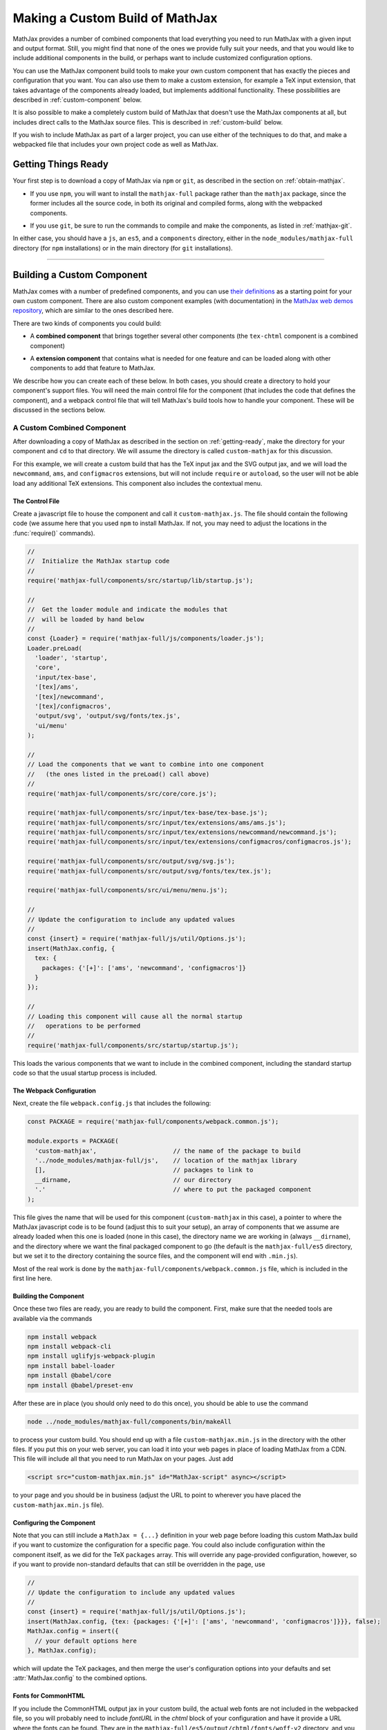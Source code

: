 .. _web-custom-build:

################################
Making a Custom Build of MathJax
################################

MathJax provides a number of combined components that load everything
you need to run MathJax with a given input and output format.  Still,
you might find that none of the ones we provide fully suit your
needs, and that you would like to include additional components in the
build, or perhaps want to include customized configuration options.

You can use the MathJax component build tools to make your own custom
component that has exactly the pieces and configuration that you
want. You can also use them to make a custom extension, for example a
TeX input extension, that takes advantage of the components already
loaded, but implements additional functionality.
These possibilities are described in :ref:`custom-component` below.  

It is also possible to make a completely custom build of MathJax that
doesn't use the MathJax components at all, but includes direct calls
to the MathJax source files.  This is described in :ref:`custom-build`
below.

If you wish to include MathJax as part of a larger project, you can
use either of the techniques to do that, and make a webpacked file
that includes your own project code as well as MathJax.


.. _getting-ready:

Getting Things Ready
====================

Your first step is to download a copy of MathJax via ``npm`` or
``git``, as described in the section on :ref:`obtain-mathjax`.

* If you use ``npm``, you will want to install the ``mathjax-full``
  package rather than the ``mathjax`` package, since the former
  includes all the source code, in both its original and compiled
  forms, along with the webpacked components.

..

* If you use ``git``, be sure to run the commands to compile and make
  the components, as listed in :ref:`mathjax-git`.

In either case, you should have a ``js``, an ``es5``, and a
``components`` directory, either in the ``node_modules/mathjax-full``
directory (for ``npm`` installations) or in the main directory (for
``git`` installations).

-----


.. _custom-component:

Building a Custom Component
===========================

MathJax comes with a number of predefined components, and you can use
`their definitions
<https://github.com/mathjax/MathJax-src/tree/master/components/src>`__ as a starting
point for your own custom component.  There are also custom component
examples (with documentation) in the `MathJax web demos repository
<https://github.com/mathjax/MathJax-demos-web#customization>`__, which are
similar to the ones described here.

There are two kinds of components you could build:

* A **combined component** that brings together several other
  components (the ``tex-chtml`` component is a combined component)

..

* A **extension component** that contains what is needed for one
  feature and can be loaded along with other components to add
  that feature to MathJax.

We describe how you can create each of these below.  In both cases,
you should create a directory to hold your component's support files.
You will need the main control file for the component (that includes
the code that defines the component), and a webpack control file that
will tell MathJax's build tools how to handle your component.  These
will be discussed in the sections below.


.. _custom-combined:

A Custom Combined Component
---------------------------

After downloading a copy of MathJax as described in the section on
:ref:`getting-ready`, make the directory for your component and
``cd`` to that directory.  We will assume the directory is called
``custom-mathjax`` for this discussion.

For this example, we will create a custom build that has the TeX input
jax and the SVG output jax, and we will load the ``newcommand``,
``ams``, and ``configmacros`` extensions, but will not include
``require`` or ``autoload``, so the user will not be able load any
additional TeX extensions.  This component also includes the
contextual menu.


The Control File
................

Create a javascript file to house the component and call it
``custom-mathjax.js``.  The file should contain the following code (we
assume here that you used ``npm`` to install MathJax.  If not, you may
need to adjust the locations in the :func:`require()` commands).

.. code-block:: javascript

   //
   //  Initialize the MathJax startup code
   //
   require('mathjax-full/components/src/startup/lib/startup.js');

   //
   //  Get the loader module and indicate the modules that
   //  will be loaded by hand below
   //
   const {Loader} = require('mathjax-full/js/components/loader.js');
   Loader.preLoad(
     'loader', 'startup',
     'core',
     'input/tex-base',
     '[tex]/ams',
     '[tex]/newcommand',
     '[tex]/configmacros',
     'output/svg', 'output/svg/fonts/tex.js',
     'ui/menu'
   );

   //
   // Load the components that we want to combine into one component
   //   (the ones listed in the preLoad() call above)
   //
   require('mathjax-full/components/src/core/core.js');

   require('mathjax-full/components/src/input/tex-base/tex-base.js');
   require('mathjax-full/components/src/input/tex/extensions/ams/ams.js');
   require('mathjax-full/components/src/input/tex/extensions/newcommand/newcommand.js');
   require('mathjax-full/components/src/input/tex/extensions/configmacros/configmacros.js');

   require('mathjax-full/components/src/output/svg/svg.js');
   require('mathjax-full/components/src/output/svg/fonts/tex/tex.js');

   require('mathjax-full/components/src/ui/menu/menu.js');

   //
   // Update the configuration to include any updated values
   //
   const {insert} = require('mathjax-full/js/util/Options.js');
   insert(MathJax.config, {
     tex: {
       packages: {'[+]': ['ams', 'newcommand', 'configmacros']}
     }
   });

   //
   // Loading this component will cause all the normal startup
   //   operations to be performed
   //
   require('mathjax-full/components/src/startup/startup.js');


This loads the various components that we want to include in the
combined component, including the standard startup code so that the
usual startup process is included.


The Webpack Configuration
.........................

Next, create the file ``webpack.config.js`` that includes the
following:

.. code-block:: javascript

   const PACKAGE = require('mathjax-full/components/webpack.common.js');

   module.exports = PACKAGE(
     'custom-mathjax',                     // the name of the package to build
     '../node_modules/mathjax-full/js',    // location of the mathjax library
     [],                                   // packages to link to
     __dirname,                            // our directory
     '.'                                   // where to put the packaged component
   );

This file gives the name that will be used for this component
(``custom-mathjax`` in this case), a pointer to where the MathJax
javascript code is to be found (adjust this to suit your setup), an
array of components that we assume are already loaded when this one is
loaded (none in this case), the directory name we are working in
(always ``__dirname``), and the directory where we want the final
packaged component to go (the default is the
``mathjax-full/es5`` directory, but we set it to the directory
containing the source files, and the component will end with
``.min.js``).

Most of the real work is done by the
``mathjax-full/components/webpack.common.js`` file, which is included in
the first line here.


Building the Component
......................

Once these two files are ready, you are ready to build the component.
First, make sure that the needed tools are available via the commands

.. code-block:: shell

   npm install webpack
   npm install webpack-cli
   npm install uglifyjs-webpack-plugin
   npm install babel-loader
   npm install @babel/core
   npm install @babel/preset-env

After these are in place (you should only need to do this once), you
should be able to use the command

.. code-block:: shell

   node ../node_modules/mathjax-full/components/bin/makeAll

to process your custom build.  You should end up with a file
``custom-mathjax.min.js`` in the directory with the other files.  If
you put this on your web server, you can load it into your web pages
in place of loading MathJax from a CDN.  This file will include all
that you need to run MathJax on your pages.  Just add

.. code-block:: html

   <script src="custom-mathjax.min.js" id="MathJax-script" async></script>

to your page and you should be in business (adjust the URL to point to
wherever you have placed the ``custom-mathjax.min.js`` file).

Configuring the Component
.........................

Note that you can still include a  ``MathJax = {...}`` definition in
your web page before loading this custom MathJax build if you want to
customize the configuration for a specific page.  You could also
include configuration within the component itself, as we did for the
TeX ``packages`` array.  This will override any page-provided
configuration, however, so if you want to provide non-standard
defaults that can still be overridden in the page, use

.. code-block:: javascript

   //
   // Update the configuration to include any updated values
   //
   const {insert} = require('mathjax-full/js/util/Options.js');
   insert(MathJax.config, {tex: {packages: {'[+]': ['ams', 'newcommand', 'configmacros']}}}, false);
   MathJax.config = insert({
     // your default options here
   }, MathJax.config);

which will update the TeX packages, and then merge the user's
configuration options into your defaults and set
:attr:`MathJax.config` to the combined options.


Fonts for CommonHTML
....................

If you include the CommonHTML output jax in your custom build, the
actual web fonts are not included in the webpacked file, so you will
probably need to include `fontURL` in the `chtml`
block of your configuration and have it provide a URL where the fonts
can be found.  They are in the
``mathjax-full/es5/output/chtml/fonts/woff-v2`` directory, and
you can put them on your server, or simply point `fontURL` to one of
the CDN directories for the fonts.
 

.. _custom-extension:

A Custom Extension
------------------

Making a custom extension is very similar to making a custom combined
component.  The main difference is that the extension may rely on
other components, so you need to tell the build system about that so
that it doesn't include the code from those other components.  You
also don't load the extension file directly (like you do the combined
component above), but instead include it in the `load` array of the
`loader` configuration block, and MathJax loads it itself, as
discussed below.

For this example, we make a custom TeX extension that defines new TeX
commands implemented by javascript functions.

The commands implemented here provide the ability to generate
MathML token elements from within TeX by hand. This allows more
control over the content and attributes of the elements produced. The
macros are ``\mi``, ``\mo``, ``\mn``, ``\ms``, and ``\mtext``, and
they each take an argument that is the text to be used as the content
of the corresponding MathML element. The text is not further processed
by TeX, but the extension does convert sequences of the form
``\uNNNN`` (where the ``N`` are hexadecimal digits) into the
corresponding unicode character; e.g., ``\mi{\u2460}`` would produce
U+2460, a circled digit 1, as the content of an ``mi`` element.


The Extension File
..................

After downloading a copy of MathJax as described in the section on
:ref:`getting-ready`, create a directory for the extension named
``custom-extension`` and ``cd`` to it.  Then create the file ``mml.js``
containing the following text:

.. code-block:: javascript

    import {Configuration}  from '../node_modules/mathjax-full/js/input/tex/Configuration.js';
    import {CommandMap} from '../node_modules/mathjax-full/js/input/tex/SymbolMap.js';
    import TexError from '../node_modules/mathjax-full/js/input/tex/TexError.js';

    /**
     * This function prevents multi-letter mi elements from being
     *   interpreted as TEXCLASS.OP
     */
    function classORD(node) {
       this.getPrevClass(node);
       return this;
    }

    /**
     *  Convert \uXXXX to corresponding unicode characters within a string
     */
    function convertEscapes(text) {
       return text.replace(/\\u([0-9A-F]{4})/gi, (match, hex) => String.fromCharCode(parseInt(hex,16)));
    }

    /**
     * Allowed attributes on any token element other than the ones with default values
     */
    const ALLOWED = {
       style: true,
       href: true,
       id: true,
       class: true
    };

    /**
     * Parse a string as a set of attribute="value" pairs.
     */
    function parseAttributes(text, type) {
       const attr = {};
       if (text) {
          let match;
          while ((match = text.match(/^\s*((?:data-)?[a-z][-a-z]*)\s*=\s*(?:"([^"]*)"|(.*?))(?:\s+|,\s*|$)/i))) {
             const name = match[1], value = match[2] || match[3]
             if (type.defaults.hasOwnProperty(name) || ALLOWED.hasOwnProperty(name) || name.substr(0,5) === 'data-') {
                attr[name] = convertEscapes(value);
             } else {
                throw new TexError('BadAttribute', 'Unknown attribute "%1"', name);
             }
             text = text.substr(match[0].length);
          }
          if (text.length) {
             throw new TexError('BadAttributeList', 'Can\'t parse as attributes: %1', text);
          }
       }
       return attr;
    }

    /**
     *  The mapping of control sequence to function calls
     */
    const MmlMap = new CommandMap('mmlMap', {
       mi: ['mmlToken', 'mi'],
       mo: ['mmlToken', 'mo'],
       mn: ['mmlToken', 'mn'],
       ms: ['mmlToken', 'ms'],
       mtext: ['mmlToken', 'mtext']
    }, {
       mmlToken(parser, name, type) {
          const typeClass = parser.configuration.nodeFactory.mmlFactory.getNodeClass(type);
          const def = parseAttributes(parser.GetBrackets(name), typeClass);
          const text = convertEscapes(parser.GetArgument(name));
          const mml = parser.create('node', type, [parser.create('text', text)], def);
          if (type === 'mi') mml.setTeXclass = classORD;
          parser.Push(mml);
       }
    });

    /**
     * The configuration used to enable the MathML macros
     */
    const MmlConfiguration = Configuration.create(
       'mml', {handler: {macro: ['mmlMap']}}
    );


The comments explain what this code is doing.  The main piece needed
to make it a TeX extension is the ``Configuration`` created in the
last few lines.  It creates a TeX package named ``mml`` that handles
macros through a ``CommandMap`` named ``mmlMap`` that is defined just
above it. That command map defines five macros described at the
beginning of this section, each of which is tied to a method named
``mmlToken`` in the object that follows, passing it the name of the
MathML token element to create.  The ``mmlToken`` method is the one
that is called by the TeX parser when the ``\mi`` and other macros are
called.  It gets the argument to the macro, and any optional
attributes, and creates the MathML element with the attributes, using
the argument as the text of the element.


The Webpack Configuration
.........................

Next, create the file ``webpack.config.js`` that includes the
following:

.. code-block:: javascript

   const PACKAGE = require('mathjax-full/components/webpack.common.js');

   module.exports = PACKAGE(
     'mml',                                // the name of the package to build
     '../node_modules/mathjax-full/js',    // location of the mathjax library
     [                                     // packages to link to
        'components/src/core/lib',
        'components/src/input/tex-base/lib'
     ],
     __dirname,                            // our directory
     '.'                                   // where to put the packaged component
   );

This file gives the name that will be used for this component (``mml``
in this case), a pointer to where the MathJax javascript code is to be
found (adjust this to suit your setup), an array of components that we
assume are already loaded when this one is loaded (the ``core`` and
``tex-base`` components in this case), the directory name we are
working in (always ``__dirname``), and the directory where we want the
final packaged component to go (the default is the
``mathjax-full/es5`` directory, but we set it to the directory
containing the source files, and the component will end with
``.min.js``).

Most of the real work is done by the
``mathjax-full/components/webpack.common.js`` file, which is included in
the first line here.


Building the Extension
......................

Once these two files are ready, you are ready to build the component.
First, make sure that the needed tools are available via the commands

.. code-block:: shell

   npm install webpack
   npm install webpack-cli
   npm install uglifyjs-webpack-plugin
   npm install babel-loader
   npm install @babel/core
   npm install @babel/preset-env

After these are in place (you should only need to do this once), you
should be able to use the command

.. code-block:: shell

   node ../node_modules/mathjax-full/components/bin/makeAll

to process your custom build.  You should end up with a file
``mml.min.js`` in the directory with the other files.  If
you put this on your web server, you can load it as a component by
putting it in the ``load`` array of the ``loader`` block of your
configuration, as descrinbed below.


Loading the Extension
.....................

To load your custom extension, you will need to tell MathJax where it
is located, and include it in the file to be loaded on startup.
MathJax allows you to define paths to locations where your extensions
are stored, and then you can refer to the extensions in that location
by using a prefix that represents that location.  MathJax has a
pre-defined prefix, ``mathjax`` that is the default prefix when none
is specified explicitly, and it refers to the location where the main
MathJax file was loaded (e.g., the file ``tex-svg.js``, or
``startup.js``).

You can define your own prefix to point to the location of your
extensions by using the ``paths`` object in the ``loader`` block of
your configuration.  In our case (see code below), we add a ``custom``
prefix, and have it point to the URL of our extension (in this case,
the same directory as the HTML file that loads it, represented by the
URL ``.``).  We use the ``custom`` prefix to specify
``[custom]/mml.min.js`` in the ``load`` array so that our extension
will be loaded.

Finally, we add the ``mml`` extension to the ``packages`` array in the
``tex`` block of our configuration via the special notation ``{'[+]':
[...]}`` that tells MathJax to append the given array to the existing
``packages`` array that is already in the configuration by default.
So this uses all the packages that were already specified, plus our
new ``mml`` package that is defined in our extension.

The configuration and loading of MathJax now looks something like this:

.. code-block:: html

   <script>
   MathJax = {
      loader: {
         load: ['[custom]/mml.min.js'],
         paths: {custom: '.'}
      },
      tex: {
         packages: {'[+]': ['mml']}
      }
   };
   </script>
   <script type="text/javascript" id="MathJax-script" async
     src="https://cdn.jsdelivr.net/npm/mathjax@3/es5/tex-chtml.js">
   </script>

You should change the ``custom: '.'`` line to point to the actual URL for
your server.

This example loads the ``tex-chtml.js`` combined component, so the TeX
input is already loaded when our extension is loaded.  If you are
using ``startup.js`` instead, and including ``input/tex`` in the
``load`` array, you will need to tell MathJax that your extension
depends on the ``input/tex`` extension so that it waits to load your
extension until after the TeX input jax is loaded.  To do that, add a
``dependencies`` block to your configuration like the following:

.. code-block:: html

   <script>
   MathJax = {
      loader: {
         load: ['input/tex', 'output/chtml', '[custom]/mml.min.js'],
         paths: {custom: '.'},
         dependencies: {'[custom]/mml.min.js': ['input/tex']}
      },
      tex: {
         packages: {'[+]': ['mml']}
      }
   };
   </script>
   <script type="text/javascript" id="MathJax-script" async
     src="https://cdn.jsdelivr.net/npm/mathjax@3/es5/startup.js">
   </script>

This example can be seen live in the `MathJax 3 demos
<https://github.com/mathjax/MathJax-demos-web/blob/master/custom-tex-extension/mml.md>`__
repository.

-----


.. _custom-build:

A Custom MathJax Build
======================

It is possible to make a completely custom build of MathJax that is
not based on other MathJax components at all.  The following example
shows how to make a custom build that provides a function for
obtaining the speech string for a given TeX math string.  This example
is similar to one in the `MathJax3 demos
<https://github.com/mathjax/MathJax-demos-web/blob/master/custom-build/custom-mathjax.md>`__
repository.

After downloading a copy of MathJax as described in the section on
:ref:`getting-ready`, create a directory called ``mathjax-speech`` and
``cd`` into it.


The Custom Build File
---------------------

Create the custom MathJax file named ``mathjax-speech.js`` containing
the following:

.. code-block:: javascript

   //
   //  Load the desired components
   //
   const mathjax     = require('mathjax-full/js/mathjax.js').mathjax;      // MathJax core
   const TeX         = require('mathjax-full/js/input/tex.js').TeX;        // TeX input
   const MathML      = require('mathjax-full/js/input/mathml.js').MathML;  // MathML input
   const browser     = require('mathjax-full/js/adaptors/browserAdaptor.js').browserAdaptor; // browser DOM
   const Enrich      = require('mathjax-full/js/a11y/semantic-enrich.js').EnrichHandler;     // semantic enrichment
   const Register    = require('mathjax-full/js/handlers/html.js').RegisterHTMLHandler;      // the HTML handler
   const AllPackages = require('mathjax-full/js/input/tex/AllPackages').AllPackages;         // all TeX packages
   const STATE       = require('mathjax-full/js/core/MathItem.js').STATE;

   const sreReady    = require('mathjax-full/js/a11y/sre.js').sreReady();    // SRE promise;

   //
   //  Register the HTML handler with the browser adaptor and add the semantic enrichment
   //
   Enrich(Register(browser()), new MathML());

   //
   //  Create the TeX input jax
   //
   const inputJax = new TeX({
      packages: AllPackages,
      macros: {require: ['', 1]}      // Make \require a no-op since all packages are loaded
   });
      
   //
   //  Initialize mathjax with a blank DOM.
   //
   const html = MathJax.document('', {
      enrichSpeech: 'shallow',           // add speech to the enriched MathML
      InputJax: tex
   });

   //
   //  The user's configuration object
   //
   const CONFIG = window.MathJax || {};

   //
   //  The global MathJax object
   //
   window.MathJax = {
      version: mathjax.version,
      html: html,
      tex: inputJax,
      sreReady: sreReady,

      tex2speech(tex, display = true) {
         const math = new html.options.MathItem(tex, inputJax, display);
         math.convert(html, STATE.CONVERT);
         return math.root.attributes.get('data-semantic-speech') || 'no speech text generated';
      }
   }

   //
   // Perform ready function, if there is one
   //
   if (CONFIG.ready) {
      sreReady.then(CONFIG.ready);
   }

Unlike the component-based example above, this custom build calls on
the MathJax source files directly.  The ``require`` commands at the
beginning of the file load the needed objects, and the rest of the
code instructs MathJax to create a ``MathDocument`` object for
handling the conversions that we will be doing (using a TeX input
jax), and then defines a global ``MathJax`` object that has the
:meth:`tex2speech()` function that our custom build offers.

   
The Webpack Configuration
-------------------------

Next, create the file ``webpack.config.js`` that includes the
following:

.. code-block:: javascript

   const PACKAGE = require('mathjax-full/components/webpack.common.js');

   module.exports = PACKAGE(
     'mathjax-speech',                     // the name of the package to build
     '../node_modules/mathjax-full/js',    // location of the mathjax library
     [],                                   // packages to link to
     __dirname,                            // our directory
     '.'                                   // where to put the packaged component
   );

This file gives the name that will be used for this component
(``mathjax-speech`` in this case), a pointer to where the MathJax
javascript code is to be found (adjust this to suit your setup), an
array of components that we assume are already loaded when this one is
loaded (none, since this is a self-contained build), the directory
name we are working in (always ``__dirname``), and the directory where
we want the final packaged component to go (the default is the
``mathjax-full/es5`` directory, but we set it to the directory
containing the source files, and the component will end with
``.min.js``).

Most of the real work is done by the
``mathjax-full/components/webpack.common.js`` file, which is included in
the first line here.


Building the Custom File
------------------------

Once these two files are ready, you should be able to use the command

.. code-block:: shell

   node ../node_modules/mathjax-full/components/bin/makeAll

to process your custom build.  You should end up with a file
``mathjax-speech.min.js`` in the directory with the other files.  it
will contain just the parts of MathJax that are needed to implement
the :meth:`MathJax.tex2speech()` command defined in the file above.
Note that this is not enough to do normal typesetting (for example, no
output jax has been included), so this is a minimal file for producing
the speech strings from TeX input.

Using the File in a Web Page
----------------------------

If you put the ``mathjax-speech.min.js`` file on your web server, you
can load it into your web pages in place of loading MathJax from a
CDN.  This fill will include all that you need to use the
:meth:`MathJax.tex2speech()` command in your pages.  Just add

.. code-block:: html

   <script src="mathjax-speech.min.js" id="MathJax-script" async></script>

to your page (adjust the URL to point to wherever you have placed the
``custom-mathjax.min.js`` file).  Then you can use javascript calls
like

.. code-block:: javascript

   const speech = MathJax.tex2speech('\\sqrt{x^2+1}', true);

to obtain a text string that contains the speech text for the square
root given in the TeX string.

Note, however, that the Speech-Rule Engine (SRE) that underlies the
speech generation loads asynchronously, so you have to be sure that
SRE is ready before you make such a call.  The ``mathjax-speech.js``
file provides two ways of handling the synchronization with SRE.  The
first is to use the global ``MathJax`` variable to include a
:meth:`ready()` function that is called when SRE is ready.  For
example,

.. code-block:: javascript

   window.speechReady = false;
   window.MathJax = {
      ready: () => {
         window.speechReady = true;
      }
   };

would set the global variable :data:`speechReady` to true when SRE is
ready to run (so you can check that value to see if speech can be
generated yet).  A more sophisticated :meth:`ready()` function could
allow you to queue translations to be performed, and when SRE is ready,
it performs them.  Alternatively, if you have a user interface that
allows users to transform TeX expressions, for example, then you could
initially disable to buttons that trigger speech generation, and use
the :meth:`ready()` function to enable them.  That way, the user can't
ask for speech translation until it can be produced.

The second method of synchronizing with SRE is through the fact that
the code sets :attr:`MathJax.sreReady` to a promise that is resolves
when SRE is ready, which you can use to make sure SRE is ready when you
want to do speech generation.  For example

.. code-block:: javascript

   function showSpeech(tex, display = false) {
      MathJax.sreReady = MathJax.sreReady.then(() => {
        const speech = MathJax.tex2speech(tex, display);
        const output = document.getElementById('speech');
        output.innerHTML = '';
        output.appendChild(document.createTextNode(speech));
      });
   }

provides a function that lets you specify a TeX string to translate,
and then (asynchronously) generates the speech for it and displays it
as the contents of the DOM element with ``id="speech"`` in the page.

|-----|
